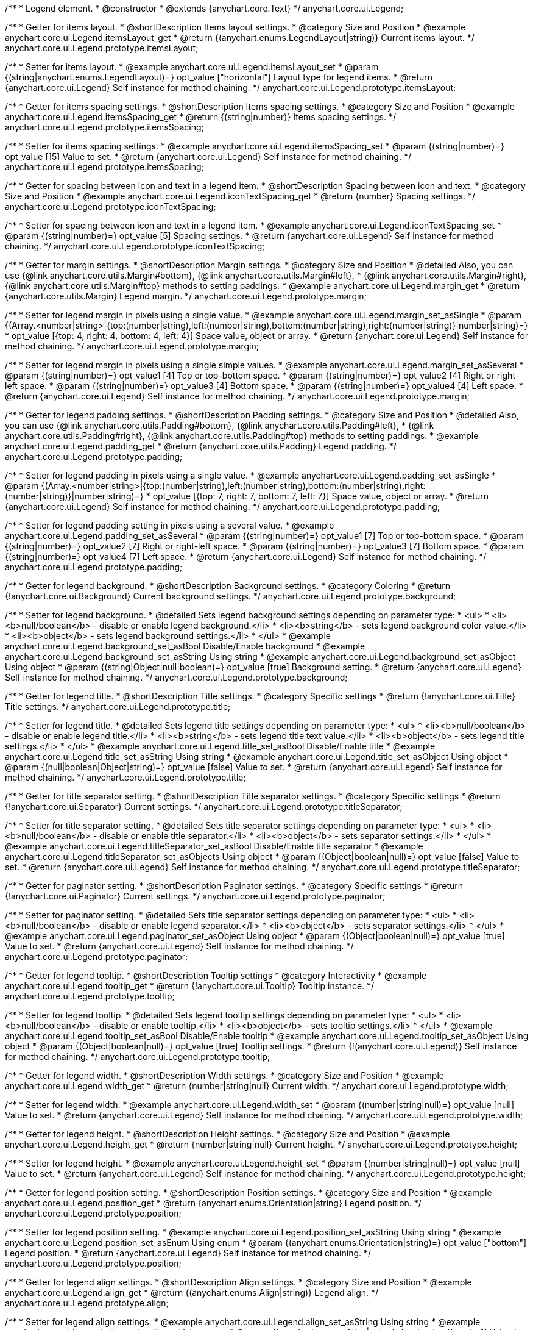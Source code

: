 /**
 * Legend element.
 * @constructor
 * @extends {anychart.core.Text}
 */
anychart.core.ui.Legend;


//----------------------------------------------------------------------------------------------------------------------
//
//  anychart.core.ui.Legend.prototype.itemsLayout
//
//----------------------------------------------------------------------------------------------------------------------

/**
 * Getter for items layout.
 * @shortDescription Items layout settings.
 * @category Size and Position
 * @example anychart.core.ui.Legend.itemsLayout_get
 * @return {(anychart.enums.LegendLayout|string)} Current items layout.
 */
anychart.core.ui.Legend.prototype.itemsLayout;

/**
 * Setter for items layout.
 * @example anychart.core.ui.Legend.itemsLayout_set
 * @param {(string|anychart.enums.LegendLayout)=} opt_value ["horizontal"] Layout type for legend items.
 * @return {anychart.core.ui.Legend} Self instance for method chaining.
 */
anychart.core.ui.Legend.prototype.itemsLayout;


//----------------------------------------------------------------------------------------------------------------------
//
//  anychart.core.ui.Legend.prototype.itemsSpacing
//
//----------------------------------------------------------------------------------------------------------------------

/**
 * Getter for items spacing settings.
 * @shortDescription Items spacing settings.
 * @category Size and Position
 * @example anychart.core.ui.Legend.itemsSpacing_get
 * @return {(string|number)} Items spacing settings.
 */
anychart.core.ui.Legend.prototype.itemsSpacing;

/**
 * Setter for items spacing settings.
 * @example anychart.core.ui.Legend.itemsSpacing_set
 * @param {(string|number)=} opt_value [15] Value to set.
 * @return {anychart.core.ui.Legend} Self instance for method chaining.
 */
anychart.core.ui.Legend.prototype.itemsSpacing;


//----------------------------------------------------------------------------------------------------------------------
//
//  anychart.core.ui.Legend.prototype.iconTextSpacing
//
//----------------------------------------------------------------------------------------------------------------------

/**
 * Getter for spacing between icon and text in a legend item.
 * @shortDescription Spacing between icon and text.
 * @category Size and Position
 * @example anychart.core.ui.Legend.iconTextSpacing_get
 * @return {number} Spacing settings.
 */
anychart.core.ui.Legend.prototype.iconTextSpacing;

/**
 * Setter for spacing between icon and text in a legend item.
 * @example anychart.core.ui.Legend.iconTextSpacing_set
 * @param {(string|number)=} opt_value [5] Spacing settings.
 * @return {anychart.core.ui.Legend} Self instance for method chaining.
 */
anychart.core.ui.Legend.prototype.iconTextSpacing;


//----------------------------------------------------------------------------------------------------------------------
//
//  anychart.core.ui.Legend.prototype.margin
//
//----------------------------------------------------------------------------------------------------------------------

/**
 * Getter for margin settings.
 * @shortDescription Margin settings.
 * @category Size and Position
 * @detailed Also, you can use {@link anychart.core.utils.Margin#bottom}, {@link anychart.core.utils.Margin#left},
 * {@link anychart.core.utils.Margin#right}, {@link anychart.core.utils.Margin#top} methods to setting paddings.
 * @example anychart.core.ui.Legend.margin_get
 * @return {anychart.core.utils.Margin} Legend margin.
 */
anychart.core.ui.Legend.prototype.margin;

/**
 * Setter for legend margin in pixels using a single value.
 * @example anychart.core.ui.Legend.margin_set_asSingle
 * @param {(Array.<number|string>|{top:(number|string),left:(number|string),bottom:(number|string),right:(number|string)}|number|string)=}
 * opt_value [{top: 4, right: 4, bottom: 4, left: 4}] Space value, object or array.
 * @return {anychart.core.ui.Legend} Self instance for method chaining.
 */
anychart.core.ui.Legend.prototype.margin;

/**
 * Setter for legend margin in pixels using a single simple values.
 * @example anychart.core.ui.Legend.margin_set_asSeveral
 * @param {(string|number)=} opt_value1 [4] Top or top-bottom space.
 * @param {(string|number)=} opt_value2 [4] Right or right-left space.
 * @param {(string|number)=} opt_value3 [4] Bottom space.
 * @param {(string|number)=} opt_value4 [4] Left space.
 * @return {anychart.core.ui.Legend} Self instance for method chaining.
 */
anychart.core.ui.Legend.prototype.margin;


//----------------------------------------------------------------------------------------------------------------------
//
//  anychart.core.ui.Legend.prototype.padding
//
//----------------------------------------------------------------------------------------------------------------------

/**
 * Getter for legend padding settings.
 * @shortDescription Padding settings.
 * @category Size and Position
 * @detailed Also, you can use {@link anychart.core.utils.Padding#bottom}, {@link anychart.core.utils.Padding#left},
 * {@link anychart.core.utils.Padding#right}, {@link anychart.core.utils.Padding#top} methods to setting paddings.
 * @example anychart.core.ui.Legend.padding_get
 * @return {anychart.core.utils.Padding} Legend padding.
 */
anychart.core.ui.Legend.prototype.padding;

/**
 * Setter for legend padding in pixels using a single value.
 * @example anychart.core.ui.Legend.padding_set_asSingle
 * @param {(Array.<number|string>|{top:(number|string),left:(number|string),bottom:(number|string),right:(number|string)}|number|string)=}
 * opt_value [{top: 7, right: 7, bottom: 7, left: 7}] Space value, object or array.
 * @return {anychart.core.ui.Legend} Self instance for method chaining.
 */
anychart.core.ui.Legend.prototype.padding;

/**
 * Setter for legend padding setting in pixels using a several value.
 * @example anychart.core.ui.Legend.padding_set_asSeveral
 * @param {(string|number)=} opt_value1 [7] Top or top-bottom space.
 * @param {(string|number)=} opt_value2 [7] Right or right-left space.
 * @param {(string|number)=} opt_value3 [7] Bottom space.
 * @param {(string|number)=} opt_value4 [7] Left space.
 * @return {anychart.core.ui.Legend} Self instance for method chaining.
 */
anychart.core.ui.Legend.prototype.padding;


//----------------------------------------------------------------------------------------------------------------------
//
//  anychart.core.ui.Legend.prototype.background
//
//----------------------------------------------------------------------------------------------------------------------

/**
 * Getter for legend background.
 * @shortDescription Background settings.
 * @category Coloring
 * @return {!anychart.core.ui.Background} Current background settings.
 */
anychart.core.ui.Legend.prototype.background;

/**
 * Setter for legend background.
 * @detailed Sets legend background settings depending on parameter type:
 * <ul>
 *   <li><b>null/boolean</b> - disable or enable legend background.</li>
 *   <li><b>string</b> - sets legend background color value.</li>
 *   <li><b>object</b> - sets legend background settings.</li>
 * </ul>
 * @example anychart.core.ui.Legend.background_set_asBool Disable/Enable background
 * @example anychart.core.ui.Legend.background_set_asString Using string
 * @example anychart.core.ui.Legend.background_set_asObject Using object
 * @param {(string|Object|null|boolean)=} opt_value [true] Background setting.
 * @return {anychart.core.ui.Legend} Self instance for method chaining.
 */
anychart.core.ui.Legend.prototype.background;


//----------------------------------------------------------------------------------------------------------------------
//
//  anychart.core.ui.Legend.prototype.title
//
//----------------------------------------------------------------------------------------------------------------------

/**
 * Getter for legend title.
 * @shortDescription Title settings.
 * @category Specific settings
 * @return {!anychart.core.ui.Title} Title settings.
 */
anychart.core.ui.Legend.prototype.title;

/**
 * Setter for legend title.
 * @detailed Sets legend title settings depending on parameter type:
 * <ul>
 *   <li><b>null/boolean</b> - disable or enable legend title.</li>
 *   <li><b>string</b> - sets legend title text value.</li>
 *   <li><b>object</b> - sets legend title settings.</li>
 * </ul>
 * @example anychart.core.ui.Legend.title_set_asBool Disable/Enable title
 * @example anychart.core.ui.Legend.title_set_asString Using string
 * @example anychart.core.ui.Legend.title_set_asObject Using object
 * @param {(null|boolean|Object|string)=} opt_value [false] Value to set.
 * @return {anychart.core.ui.Legend} Self instance for method chaining.
 */
anychart.core.ui.Legend.prototype.title;


//----------------------------------------------------------------------------------------------------------------------
//
//  anychart.core.ui.Legend.prototype.titleSeparator
//
//----------------------------------------------------------------------------------------------------------------------

/**
 * Getter for title separator setting.
 * @shortDescription Title separator settings.
 * @category Specific settings
 * @return {!anychart.core.ui.Separator} Current settings.
 */
anychart.core.ui.Legend.prototype.titleSeparator;

/**
 * Setter for title separator setting.
 * @detailed Sets title separator settings depending on parameter type:
 * <ul>
 *   <li><b>null/boolean</b> - disable or enable title separator.</li>
 *   <li><b>object</b> - sets separator settings.</li>
 * </ul>
 * @example anychart.core.ui.Legend.titleSeparator_set_asBool Disable/Enable title separator
 * @example anychart.core.ui.Legend.titleSeparator_set_asObjects Using object
 * @param {(Object|boolean|null)=} opt_value [false] Value to set.
 * @return {anychart.core.ui.Legend} Self instance for method chaining.
 */
anychart.core.ui.Legend.prototype.titleSeparator;


//----------------------------------------------------------------------------------------------------------------------
//
//  anychart.core.ui.Legend.prototype.paginator
//
//----------------------------------------------------------------------------------------------------------------------

/**
 * Getter for paginator setting.
 * @shortDescription Paginator settings.
 * @category Specific settings
 * @return {!anychart.core.ui.Paginator} Current settings.
 */
anychart.core.ui.Legend.prototype.paginator;

/**
 * Setter for paginator setting.
 * @detailed Sets title separator settings depending on parameter type:
 * <ul>
 *   <li><b>null/boolean</b> - disable or enable legend separator.</li>
 *   <li><b>object</b> - sets separator settings.</li>
 * </ul>
 * @example anychart.core.ui.Legend.paginator_set_asObject Using object
 * @param {(Object|boolean|null)=} opt_value [true] Value to set.
 * @return {anychart.core.ui.Legend} Self instance for method chaining.
 */
anychart.core.ui.Legend.prototype.paginator;


//----------------------------------------------------------------------------------------------------------------------
//
//  anychart.core.ui.Legend.prototype.tooltip
//
//----------------------------------------------------------------------------------------------------------------------

/**
 * Getter for legend tooltip.
 * @shortDescription Tooltip settings
 * @category Interactivity
 * @example anychart.core.ui.Legend.tooltip_get
 * @return {!anychart.core.ui.Tooltip} Tooltip instance.
 */
anychart.core.ui.Legend.prototype.tooltip;

/**
 * Setter for legend tooltip.
 * @detailed Sets legend tooltip settings depending on parameter type:
 * <ul>
 *   <li><b>null/boolean</b> - disable or enable tooltip.</li>
 *   <li><b>object</b> - sets tooltip settings.</li>
 * </ul>
 * @example anychart.core.ui.Legend.tooltip_set_asBool Disable/Enable tooltip
 * @example anychart.core.ui.Legend.tooltip_set_asObject Using object
 * @param {(Object|boolean|null)=} opt_value [true] Tooltip settings.
 * @return {!(anychart.core.ui.Legend)} Self instance for method chaining.
 */
anychart.core.ui.Legend.prototype.tooltip;


//----------------------------------------------------------------------------------------------------------------------
//
//  anychart.core.ui.Legend.prototype.width
//
//----------------------------------------------------------------------------------------------------------------------

/**
 * Getter for legend width.
 * @shortDescription Width settings.
 * @category Size and Position
 * @example anychart.core.ui.Legend.width_get
 * @return {number|string|null} Current width.
 */
anychart.core.ui.Legend.prototype.width;

/**
 * Setter for legend width.
 * @example anychart.core.ui.Legend.width_set
 * @param {(number|string|null)=} opt_value [null] Value to set.
 * @return {anychart.core.ui.Legend} Self instance for method chaining.
 */
anychart.core.ui.Legend.prototype.width;


//----------------------------------------------------------------------------------------------------------------------
//
//  anychart.core.ui.Legend.prototype.height
//
//----------------------------------------------------------------------------------------------------------------------

/**
 * Getter for legend height.
 * @shortDescription Height settings.
 * @category Size and Position
 * @example anychart.core.ui.Legend.height_get
 * @return {number|string|null} Current height.
 */
anychart.core.ui.Legend.prototype.height;

/**
 * Setter for legend height.
 * @example anychart.core.ui.Legend.height_set
 * @param {(number|string|null)=} opt_value [null] Value to set.
 * @return {anychart.core.ui.Legend} Self instance for method chaining.
 */
anychart.core.ui.Legend.prototype.height;


//----------------------------------------------------------------------------------------------------------------------
//
//  anychart.core.ui.Legend.prototype.position
//
//----------------------------------------------------------------------------------------------------------------------

/**
 * Getter for legend position setting.
 * @shortDescription Position settings.
 * @category Size and Position
 * @example anychart.core.ui.Legend.position_get
 * @return {anychart.enums.Orientation|string} Legend position.
 */
anychart.core.ui.Legend.prototype.position;

/**
 * Setter for legend position setting.
 * @example anychart.core.ui.Legend.position_set_asString Using string
 * @example anychart.core.ui.Legend.position_set_asEnum Using enum
 * @param {(anychart.enums.Orientation|string)=} opt_value ["bottom"] Legend position.
 * @return {anychart.core.ui.Legend} Self instance for method chaining.
 */
anychart.core.ui.Legend.prototype.position;


//----------------------------------------------------------------------------------------------------------------------
//
//  anychart.core.ui.Legend.prototype.align
//
//----------------------------------------------------------------------------------------------------------------------

/**
 * Getter for legend align settings.
 * @shortDescription Align settings.
 * @category Size and Position
 * @example anychart.core.ui.Legend.align_get
 * @return {(anychart.enums.Align|string)} Legend align.
 */
anychart.core.ui.Legend.prototype.align;

/**
 * Setter for legend align settings.
 * @example anychart.core.ui.Legend.align_set_asString Using string
 * @example anychart.core.ui.Legend.align_set_asEnum Using enum
 * @param {(anychart.enums.Align|string)=} opt_value ["center"] Value to set.
 * @return {anychart.core.ui.Legend} Self instance for method chaining.
 */
anychart.core.ui.Legend.prototype.align;


//----------------------------------------------------------------------------------------------------------------------
//
//  anychart.core.ui.Legend.prototype.getRemainingBounds
//
//----------------------------------------------------------------------------------------------------------------------

/**
 * Getter for remain bounds after legend.
 * @category Size and Position
 * @detailed Works only after {@link anychart.standalones.Legend#draw} is called.
 * @example anychart.core.ui.Legend.getRemainingBounds
 * @return {!anychart.math.Rect} Bounds that remain after legend.
 */
anychart.core.ui.Legend.prototype.getRemainingBounds;


//----------------------------------------------------------------------------------------------------------------------
//
//  anychart.core.ui.Legend.LegendItemProvider
//
//----------------------------------------------------------------------------------------------------------------------

/**
 * Type definition for legend item provider.
 * @typedef {Object} anychart.core.ui.Legend.LegendItemProvider
 * @property {(number|null|undefined)} index Index of item
 * @property {(string|null|undefined)} text Text for item
 * @property {(string|null|undefined)} iconType Type for icon
 * @property {(anychart.graphics.vector.Stroke|null|undefined)} iconStroke Stroke for icon
 * @property {(anychart.graphics.vector.Fill|null|undefined)} iconFill Fill color
 * @property {(anychart.graphics.vector.HatchFill.HatchFillType|anychart.graphics.vector.PatternFill|anychart.graphics.vector.HatchFill
 * |null|undefined)} iconHatchFill Hatch fill for icon
 * @property {(string|null|undefined)} iconMarkerType Marker of icon
 * @property {(Object|null|undefined)} meta Meta for icon
 * @property {(boolean|undefined)} iconEnabled Enable/Disable icon.
 * @property {(anychart.graphics.vector.Stroke|null|undefined)} iconMarkerStroke Stroke for icon marker.
 * @property {(acgraph.vector.Fill|null|undefined)} iconMarkerFill Fill for icon marker.
 * @property {(number|null|undefined)} iconTextSpacing Text spacing for an icon.
 * @property {(boolean|undefined)} disabled Disable/enable item.
 * @example anychart.core.ui.Legend.LegendItemProvider
 */
anychart.core.ui.Legend.LegendItemProvider;


//----------------------------------------------------------------------------------------------------------------------
//
//  anychart.core.ui.Legend.prototype.inverted
//
//----------------------------------------------------------------------------------------------------------------------

/**
 * Getter for inverted settings.
 * @shortDescription Inverted settings.
 * @category Specific settings
 * @example anychart.core.ui.Legend.inverted_get
 * @return {boolean} Inverted settings.
 */
anychart.core.ui.Legend.prototype.inverted;

/**
 * Setter for inverted settings.
 * @example anychart.core.ui.Legend.inverted_set
 * @param {boolean=} opt_value [false] Whether item list should be inverted or not.
 * @return {anychart.core.ui.Legend} Self instance for method chaining.
 */
anychart.core.ui.Legend.prototype.inverted;


//----------------------------------------------------------------------------------------------------------------------
//
//  anychart.core.ui.Legend.prototype.items
//
//----------------------------------------------------------------------------------------------------------------------

/**
 * Getter for custom items.
 * @shortDescription Custom items.
 * @category Specific settings
 * @return {Array.<anychart.core.ui.Legend.LegendItemProvider>} Current custom item.
 */
anychart.core.ui.Legend.prototype.items;

/**
 * Setter for custom items.
 * @example anychart.core.ui.Legend.items_set
 * @param {Array.<anychart.core.ui.Legend.LegendItemProvider>=} opt_value [null] Items.
 * @return {anychart.core.ui.Legend} Self instance for method chaining.
 */
anychart.core.ui.Legend.prototype.items;


//----------------------------------------------------------------------------------------------------------------------
//
//  anychart.core.ui.Legend.prototype.itemsSourceMode
//
//----------------------------------------------------------------------------------------------------------------------

/**
 * Getter for items source mode.
 * @shortDescription Items source mode.
 * @category Specific settings
 * @example anychart.core.ui.Legend.itemsSourceMode_get
 * @return {(string|anychart.enums.LegendItemsSourceMode)} Items source mode.
 */
anychart.core.ui.Legend.prototype.itemsSourceMode;

/**
 * Setter for items source mode.
 * @detailed Modes for data collection: default and categories. A categories mode works only with an ordinal scale.
 * @example anychart.core.ui.Legend.itemsSourceMode_set
 * @param {(string|anychart.enums.LegendItemsSourceMode)=} opt_value ["default"] Items source mode.
 * @return {anychart.core.ui.Legend} Self instance for method chaining.
 */
anychart.core.ui.Legend.prototype.itemsSourceMode;


//----------------------------------------------------------------------------------------------------------------------
//
//  anychart.core.ui.Legend.prototype.itemsFormatter
//
//----------------------------------------------------------------------------------------------------------------------

/**
 * Getter for items formatter.
 * @shortDescription Items formatter.
 * @category Specific settings
 * @return {(function(Array.<anychart.core.ui.Legend.LegendItemProvider>):Array.<anychart.core.ui.Legend.LegendItemProvider>)}
 * Formatter function.
 */
anychart.core.ui.Legend.prototype.itemsFormatter;

/**
 * Setter for items formatter.
 * @example anychart.core.ui.Legend.itemsFormatter_set
 * @param {function(Array.<anychart.core.ui.Legend.LegendItemProvider>):Array.<anychart.core.ui.Legend.LegendItemProvider>=}
 * opt_value [function (a){return a}] Formatter function.
 * @return {anychart.core.ui.Legend} Self instance for method chaining.
 */
anychart.core.ui.Legend.prototype.itemsFormatter;


//----------------------------------------------------------------------------------------------------------------------
//
//  anychart.core.ui.Legend.prototype.itemsFormat
//
//----------------------------------------------------------------------------------------------------------------------

/**
 * Getter for items text formatter.
 * @shortDescription Items text formatter.
 * @category Specific settings
 * @return {function(Object):string} Items text formatter function.
 */
anychart.core.ui.Legend.prototype.itemsFormat;

/**
 * Setter for items text formatter.<br/>
 * {docs:Common_Settings/Text_Formatters}Learn more about using itemsFormat() method.{docs}
 * @example anychart.core.ui.Legend.itemsFormat_set
 * @param {function(Object):string=} opt_value Items text formatter function.
 * @return {anychart.core.ui.Legend} Self instance for method chaining.
 */
anychart.core.ui.Legend.prototype.itemsFormat;


//----------------------------------------------------------------------------------------------------------------------
//
//  anychart.core.ui.Legend.prototype.hoverCursor
//
//----------------------------------------------------------------------------------------------------------------------

/**
 * Getter for hover cursor settings.
 * @shortDescription Cursor settings in hover mode.
 * @category Interactivity
 * @example anychart.core.ui.Legend.hoverCursor_get
 * @return {(anychart.enums.Cursor|string)} Hover cursor settings.
 */
anychart.core.ui.Legend.prototype.hoverCursor;

/**
 * Setter for hover cursor settings.
 * @example anychart.core.ui.Legend.hoverCursor_set
 * @param {(anychart.enums.Cursor|string)=} opt_value ["pointer"] Hover cursor setting.
 * @return {anychart.core.ui.Legend} Self instance for method chaining.
 */
anychart.core.ui.Legend.prototype.hoverCursor;

//----------------------------------------------------------------------------------------------------------------------
//
//  anychart.core.ui.Legend.prototype.iconSize
//
//----------------------------------------------------------------------------------------------------------------------

/**
 * Getter for icon size.
 * @shortDescription Icon size.
 * @category Specific settings
 * @example anychart.core.ui.Legend.iconSize_get
 * @return {number} Icon size setting.
 */
anychart.core.ui.Legend.prototype.iconSize;

/**
 * Setter for icon size.
 * @example anychart.core.ui.Legend.iconSize_set
 * @param {(number|string)=} opt_value Icon size setting.
 * @return {anychart.core.ui.Legend} Self instance for method chaining.
 */
anychart.core.ui.Legend.prototype.iconSize;


//----------------------------------------------------------------------------------------------------------------------
//
//  anychart.core.ui.Legend.prototype.titleFormatter
//
//----------------------------------------------------------------------------------------------------------------------

/**
 * Getter for the legend title format function.
 * @shortDescription Title format function.
 * @category Specific settings
 * @example anychart.core.ui.Legend.titleFormatter_get
 * @return {string|Function} Token or function to format title.
 * @since 7.7.0
 */
anychart.core.ui.Legend.prototype.titleFormat;

/**
 * Setter for the legend title format function.
 * If set, formats title. Currently supported in Stock only.
 * {docs:Common_Settings/Text_Formatters}Learn more about using titleFormat() method.{docs}
 * @example anychart.core.ui.Legend.titleFormatter_set
 * @param {(string|Function)=} opt_value Token or function to format title.
 * @return {anychart.core.ui.Legend} Self instance for method chaining.
 * @since 7.7.0
 */
anychart.core.ui.Legend.prototype.titleFormat;

//----------------------------------------------------------------------------------------------------------------------
//
//  anychart.core.ui.Legend.prototype.maxWidth
//
//----------------------------------------------------------------------------------------------------------------------

/**
 * Getter for the maximum width.
 * @shortDescription Maximum width.
 * @category Size and Position
 * @listing See listing.
 * var maxWidth = legend.maxWidth();
 * @return {number|string|null} The maximum width.
 * @since 7.13.0
 */
anychart.core.ui.Legend.prototype.maxWidth;

/**
 * Setter for the maximum width.
 * @example anychart.core.ui.Legend.maxWidth_set
 * @param {(number|string|null)=} opt_value [null] Value to set.
 * @return {!anychart.core.ui.Legend} Self instance for method chaining.
 * @since 7.13.0
 */
anychart.core.ui.Legend.prototype.maxWidth;

//----------------------------------------------------------------------------------------------------------------------
//
//  anychart.core.ui.Legend.prototype.maxHeight
//
//----------------------------------------------------------------------------------------------------------------------

/**
 * Getter for the maximum height.
 * @shortDescription Maximum height.
 * @category Size and Position
 * @listing See listing.
 * var maxHeight = legend.maxHeight();
 * @return {number|string|null} The maximum height.
 * @since 7.13.0
 */
anychart.core.ui.Legend.prototype.maxHeight;

/**
 * Setter for the maximum height.
 * @example anychart.core.ui.Legend.maxHeight_set
 * @param {(number|string|null)=} opt_value [null] Value to set.
 * @return {!anychart.core.ui.Legend} Self instance for method chaining.
 * @since 7.13.0
 */
anychart.core.ui.Legend.prototype.maxHeight;

//----------------------------------------------------------------------------------------------------------------------
//
//  anychart.core.ui.Legend.prototype.positionMode
//
//----------------------------------------------------------------------------------------------------------------------

/**
 * Getter for the position mode.
 * @shortDescription Position mode settings.
 * @category Size and Position
 * @listing See listing.
 * var positionMode = legend.positionMode();
 * @return {(anychart.enums.LegendPositionMode|string)} Legend position mode.
 * @since 7.13.0
 */
anychart.core.ui.Legend.prototype.positionMode;

/**
 * Setter for position mode.
 * @example anychart.core.ui.Legend.positionMode_set
 * @param {(anychart.enums.LegendPositionMode|string)=} opt_value Legend position mode.
 * @return {anychart.core.ui.Legend} Self instance for method chaining.
 * @since 7.13.0
 */
anychart.core.ui.Legend.prototype.positionMode;

//----------------------------------------------------------------------------------------------------------------------
//
//  anychart.core.ui.Legend.prototype.drag
//
//----------------------------------------------------------------------------------------------------------------------

/**
 * Gets a value for dragging.
 * @shortDescription Enable/disable drag for a legend.
 * @category Interactivity
 * @listing See listing.
 * var drag = legend.drag();
 * @return {boolean} The dragging value.
 * @since 7.13.0
 */
anychart.core.ui.Legend.prototype.drag;

/**
 * Allows to use drag for legend.
 * @example anychart.core.ui.Legend.drag_set
 * @param {boolean=} opt_value Allows dragging of the legend.
 * @return {anychart.core.ui.Legend} Self instance for method chaining.
 * @since 7.13.0
 */
anychart.core.ui.Legend.prototype.drag;

//----------------------------------------------------------------------------------------------------------------------
//
//  anychart.core.ui.Legend.prototype.getPixelBounds
//
//----------------------------------------------------------------------------------------------------------------------

/**
 * Returns pixel bounds of the legend.
 * @category Size and Position
 * @example anychart.core.ui.Legend.getPixelBounds
 * @return {anychart.math.Rect} Pixel bounds of the legend.
 * @since 7.14.0
 */
anychart.core.ui.Legend.prototype.getPixelBounds;

/** @inheritDoc */
anychart.core.ui.Legend.prototype.textSettings;

/** @inheritDoc */
anychart.core.ui.Legend.prototype.fontSize;

/** @inheritDoc */
anychart.core.ui.Legend.prototype.fontFamily;

/** @inheritDoc */
anychart.core.ui.Legend.prototype.fontColor;

/** @inheritDoc */
anychart.core.ui.Legend.prototype.fontOpacity;

/** @inheritDoc */
anychart.core.ui.Legend.prototype.fontDecoration;

/** @inheritDoc */
anychart.core.ui.Legend.prototype.fontStyle;

/** @inheritDoc */
anychart.core.ui.Legend.prototype.fontVariant;

/** @inheritDoc */
anychart.core.ui.Legend.prototype.fontWeight;

/** @inheritDoc */
anychart.core.ui.Legend.prototype.letterSpacing;

/** @inheritDoc */
anychart.core.ui.Legend.prototype.textDirection;

/** @inheritDoc */
anychart.core.ui.Legend.prototype.lineHeight;

/** @inheritDoc */
anychart.core.ui.Legend.prototype.textIndent;

/** @inheritDoc */
anychart.core.ui.Legend.prototype.vAlign;

/** @inheritDoc */
anychart.core.ui.Legend.prototype.hAlign;

/** @inheritDoc */
anychart.core.ui.Legend.prototype.textWrap;

/** @inheritDoc */
anychart.core.ui.Legend.prototype.textOverflow;

/** @inheritDoc */
anychart.core.ui.Legend.prototype.selectable;

/** @inheritDoc */
anychart.core.ui.Legend.prototype.disablePointerEvents;

/** @inheritDoc */
anychart.core.ui.Legend.prototype.useHtml;

/** @inheritDoc */
anychart.core.ui.Legend.prototype.zIndex;

/** @inheritDoc */
anychart.core.ui.Legend.prototype.enabled;

/** @inheritDoc */
anychart.core.ui.Legend.prototype.print;

/** @inheritDoc */
anychart.core.ui.Legend.prototype.listen;

/** @inheritDoc */
anychart.core.ui.Legend.prototype.listenOnce;

/** @inheritDoc */
anychart.core.ui.Legend.prototype.unlisten;

/** @inheritDoc */
anychart.core.ui.Legend.prototype.unlistenByKey;

/** @inheritDoc */
anychart.core.ui.Legend.prototype.removeAllListeners;


